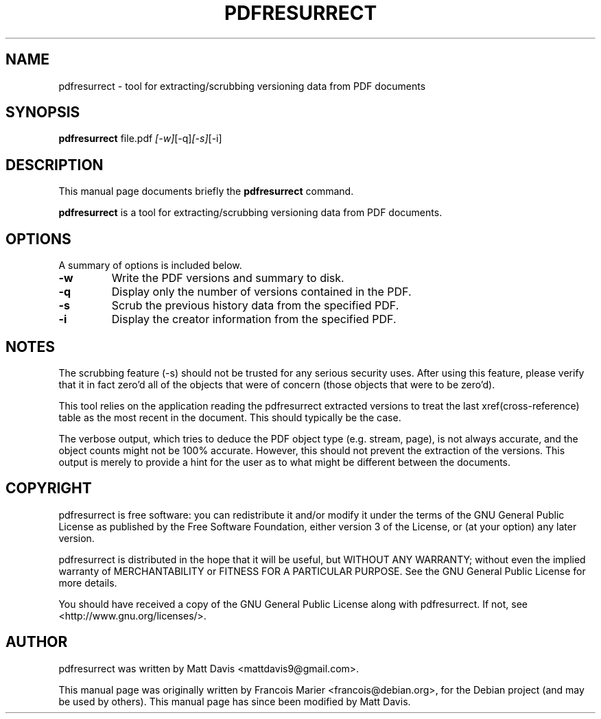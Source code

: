 .\"                                      Hey, EMACS: -*- nroff -*-
.\" First parameter, NAME, should be all caps
.\" Second parameter, SECTION, should be 1-8, maybe w/ subsection
.\" other parameters are allowed: see man(7), man(1)
.TH PDFRESURRECT 1 "May 22, 2009"
.\" Please adjust this date whenever revising the manpage.
.\"
.\" Some roff macros, for reference:
.\" .nh        disable hyphenation
.\" .hy        enable hyphenation
.\" .ad l      left justify
.\" .ad b      justify to both left and right margins
.\" .nf        disable filling
.\" .fi        enable filling
.\" .br        insert line break
.\" .sp <n>    insert n+1 empty lines
.\" for manpage-specific macros, see man(7)
.SH NAME
pdfresurrect \- tool for extracting/scrubbing versioning data from PDF documents
.SH SYNOPSIS

.B pdfresurrect
.RI " file.pdf " [-w] [-q] [-s] [-i]
.SH DESCRIPTION
This manual page documents briefly the
.B pdfresurrect
command.
.PP
.\" TeX users may be more comfortable with the \fB<whatever>\fP and
.\" \fI<whatever>\fP escape sequences to invode bold face and italics,
.\" respectively.
\fBpdfresurrect\fP is a tool for extracting/scrubbing versioning data from PDF documents.
.SH OPTIONS
A summary of options is included below.
.TP
.B \-w
Write the PDF versions and summary to disk.
.TP
.B \-q
Display only the number of versions contained in the PDF.
.TP
.B \-s
Scrub the previous history data from the specified PDF.
.TP
.B \-i
Display the creator information from the specified PDF.
.SH NOTES
The scrubbing feature (\-s) should not be trusted for any serious security
uses.  After using this feature, please verify that it in fact zero'd all
of the objects that were of concern (those objects that were to be zero'd).
.PP
This tool relies on the application reading the pdfresurrect extracted versions
to treat the last xref(cross-reference) table as the most recent in the
document.  This should typically be the case.
.PP
The verbose output, which tries to deduce the PDF object type (e.g. stream,
page), is not always accurate, and the object counts might not be 100%
accurate.  However, this should not prevent the extraction of the versions.
This output is merely to provide a hint for the user as to what might be
different between the documents.
.SH COPYRIGHT
pdfresurrect is free software: you can redistribute it and/or modify
it under the terms of the GNU General Public License as published by
the Free Software Foundation, either version 3 of the License, or
(at your option) any later version.
.PP
pdfresurrect is distributed in the hope that it will be useful,
but WITHOUT ANY WARRANTY; without even the implied warranty of
MERCHANTABILITY or FITNESS FOR A PARTICULAR PURPOSE.  See the
GNU General Public License for more details.
.PP 
You should have received a copy of the GNU General Public License
along with pdfresurrect.  If not, see <http://www.gnu.org/licenses/>.
.SH AUTHOR
pdfresurrect was written by Matt Davis <mattdavis9@gmail.com>.
.PP
This manual page was originally written by Francois Marier
<francois@debian.org>, for the Debian project (and may be used by others).
This manual page has since been modified by Matt Davis.

